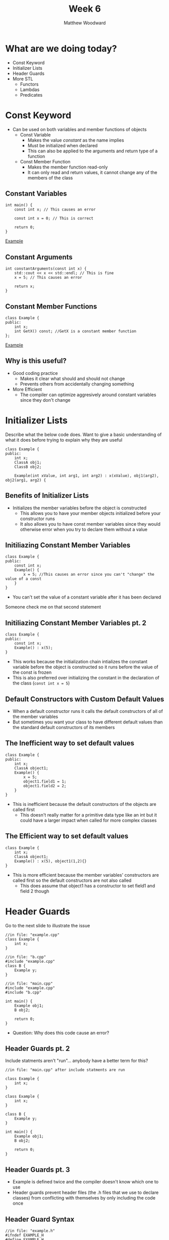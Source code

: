 #+TITLE: Week 6
#+AUTHOR: Matthew Woodward
#+EMAIL: mwoodward@gatech.edu

* What are we doing today?
- Const Keyword
- Initializer Lists
- Header Guards
- More STL
 - Functors
 - Lambdas
 - Predicates

* Const Keyword
- Can be used on both variables and member functions of objects
 - Const Variable
  - Makes the value /constant/ as the name implies
  - Must be initialized when declared
  - This can also be applied to the arguments and return type of a function
 - Const Member Function
  - Makes the member function read-only
  - It can only read and return values, it cannot change any of the members of the class

** Constant Variables
#+BEGIN_SRC c++
int main() {
    const int x; // This causes an error

    const int x = 0; // This is correct

    return 0;
}
#+END_SRC
[[https://ideone.com/4D2EoC][Example]]

** Constant Arguments
#+BEGIN_SRC c++
int constantArguments(const int x) {
    std::cout << x << std::endl; // This is fine
    x = 5; // This causes an error

    return x;
}
#+END_SRC

** Constant Member Functions
#+BEGIN_SRC c++
class Example {
public:
    int x;
    int GetX() const; //GetX is a constant member function
};
#+END_SRC
[[https://ideone.com/I854Gu][Example]]

** Why is this useful?
- Good coding practice
 - Makes it clear what should and should not change
 - Prevents others from accidentally changing something
- More Efficient
 - The compiler can optimize aggresively around constant variables since they don't change


* Initializer Lists
#+BEGIN_NOTES
Describe what the below code does. Want to give a basic understanding of what it does
before trying to explain why they are useful
#+END_NOTES

#+BEGIN_SRC c++
class Example {
public:
    int x;
    ClassA obj1;
    ClassB obj2;

    Example(int xValue, int arg1, int arg2) : x(xValue), obj1(arg2), obj2(arg1, arg2) {
#+END_SRC


** Benefits of Initializer Lists
- Initializes the member variables before the object is constructed
 - This allows you to have your member objects initialized before your constructor runs
 - It also allows you to have const member variables since they would otherwise error when you try to declare them without a value

** Initiliazing Constant Member Variables
#+BEGIN_SRC c++
class Example {
public:
    const int x;
    Example() {
        x = 5; //This causes an error since you can't "change" the value of a const
    }
}
#+End_SRC
- You can't set the value of a constant variable after it has been declared

#+BEGIN_NOTES
Someone check me on that second statement
#+END_NOTES

** Initiliazing Constant Member Variables pt. 2
#+BEGIN_SRC c++
class Example {
public:
    const int x;
    Example() : x(5);
}
#+End_SRC
- This works because the initialization chain intializes the constant variable before the object is constructed so it runs before the value of the const is frozen
- This is also preferred over initializing the constant in the declaration of the class (~const int x = 5~)
** Default Constructors with Custom Default Values
- When a default constructor runs it calls the default constructors of all of the member variables
- But sometimes you want your class to have different default values than the standard default constructors of its members

** The Inefficient way to set default values
#+BEGIN_SRC c++
class Example {
public:
    int x;
    ClassA object1;
    Example() {
        x = 5;
        object1.field1 = 1;
        object1.field2 = 2;
    }
}
#+END_SRC
- This is inefficient because the default constructors of the objects are called first
 - This doesn't really matter for a primitive data type like an int but it could have a larger impact when called for more complex classes

** The Efficient way to set default values
#+BEGIN_SRC c++
class Example {
    int x;
    ClassA object1;
    Example() : x(5), object1(1,2){}
}
#+END_SRC
- This is more efficient because the member variables' constructors are called first so the default constructors are not also called
 - This does assume that object1 has a constructor to set field1 and field 2 though

* Header Guards

#+BEGIN_NOTES
Go to the next slide to illustrate the issue
#+END_NOTES

#+BEGIN_SRC c++
//in file: "example.cpp"
class Example {
    int x;
}
#+END_SRC

#+BEGIN_SRC c++
//in file: "b.cpp"
#include "example.cpp"
class B {
    Example y;
}
#+END_SRC

#+BEGIN_SRC c++
//in file: "main.cpp"
#include "example.cpp"
#include "b.cpp"

int main() {
    Example obj1;
    B obj2;

    return 0;
}
#+END_SRC

- Question: Why does this code cause an error?

** Header Guards pt. 2

#+BEGIN_NOTES
Include statments aren't "run"... anybody have a better term for this?
#+END_NOTES

#+BEGIN_SRC c++
//in file: "main.cpp" after include statments are run

class Example {
    int x;
}

class Example {
    int x;
}

class B {
    Example y;
}

int main() {
    Example obj1;
    B obj2;

    return 0;
}
#+END_SRC


** Header Guards pt. 3
- Example is defined twice and the compiler doesn't know which one to use
- Header guards prevent header files (the .h files that we use to declare classes) from conflicting with themselves by only including the code once

** Header Guard Syntax

#+BEGIN_SRC c++
//in file: "example.h"
#ifndef EXAMPLE_H
#define EXAMPLE_H
class Example {
    int x;
}
#endif
#+END_SRC

- ~#~   indicates a Preprocessor Directive. These alter the source code as it is passed into the compiler
 - ~#include~   copies the code from the indicated source and pastes it where the include was called
 - ~#ifndef~    checks if the given macro is not defined
 - ~#define~    defines the given macro
 - ~#endif~     closes the if statement started by #ifndef

** Header Guard Syntax pt. 2
- Header guards work by only allowing the compiler to see the code inside the ifndef if the given macro is not yet defined.
    After the compiler has processed the .h file once the ~EXAMPLE_H~ macro is defined so the next time it attempts to include the file the code is hidden inside the if statement
- Almost every compiler also supports the command  ~#pragma once~ which does the same thing as the header guard although it is not technically part of the C++ standard


* Functors
- A functor is basically an object with the operator() which allows it to be called like a function
- This allows us to create a "function" that can store data or use more information than its input arguments would otherwise allow
** Functor Example
#+BEGIN_SRC c++
class increment {
public:
    int num;
    increment(int n) : num(n){}

    // This allows the functor to be called using () like a function
    int operator () (int numIn) const {
        return numIn + num;
    }
};

int main() {
    increment exampleFunctor(2);
    int x = 5;
    std::cout << exampleFunctor(5) << std::endl // Outputs 7
    return 0;
}
#+END_SRC

** Lambdas
- A lambda expression basically writes a short inline function
- Syntax:
#+BEGIN_SRC
[capture clause] (arguments) -> return-type
{
    Definition of method
}
#+END_SRC
** Syntax Breakdown
- Most of the syntax works as it does in a function
- Arguments: the list of input arguments (ex: int a, double b,...)
- Return-type: The type that the function returns (ex: bool)
 - Usually the arrow and return-type can be ommited since the compiler can figure it out
#+BEGIN_SRC
[capture clause] (arguments) -> return-type
{
    Definition of method
}
#+END_SRC
** Capture Clauses
- It is important to note that although the lambda is defined inline the code still accesses it through a normal function call
 - This means that variables that were in the local scope before the lambda call are /not/ in this scope
- In order to access these variables we have to tell the compiler how we want to access them
| Access Type          | Capture Clause |
|----------------------+----------------|
| By Reference         | [&]            |
|----------------------+----------------|
| By Value             | [=]            |
|----------------------+----------------|
| Individually specify | [varA, &varB]  |
** Lambda Example
#+BEGIN_SRC c++
#include <iostream>

using namespace std;

void print_sum(int x1, int x2) {
  cout << x1 << " + " << x2 << " = " << x1 + x2 << endl;
}

int main() {
  int calculated_value = 10;

  auto print_plus_calculated_val = [&calculated_value](int x) {
    print_sum(calculated_value, x);
  };

  for (int i = 0; i < 5; i++) {
    print_plus_calculated_val(i);
  }
}
#+END_SRC
[[https://ideone.com/i5U6hC][Example]]
** STL and Functors
- Many STL algorithms accept functors and lambdas as their last argument
- Types of Functors:
 - Generator: a Functor that takes no arguments
 - Unary Function: a Functor that can be called with one argument
 - Binary Function: a Functor that can be called with two arguments
** Predicates
- A Predicate is a function or functor that returns a boolean value
- A common use for predicates is to allow an STL algorithm to be applied only to the members of a container that meet the requirement of the Predicate
** =count_if=
- =count_if= is a STL function that counts the number of elements in a container that match the condition of the unary predicate it is given
- =count_if(InputIterator first, InputIterator last, UnaryPredicate pred)=

** =count_if= example
#+BEGIN_SRC c++
#include <iostream>
#include <vector>
#include <algorithm>

using namespace std;

int main() {
	vector<int> x{ 1, 2, 3, 4, 5, 6, 7, 8 };

	int numOdd = count_if(x.begin(), x.end(), [] (int in) {
		return in%2;
	});

	std::cout<< "there were " << numOdd << " odd numbers" << std::endl;

	return 0;
}
#+END_SRC
[[https://ideone.com/6wBPvF][Example]]
** transform
- transform is a STL function that iterates through a given range applying the given Unary function and storing it in a second range
 - Useful hint: The output range can be the same as the input range causing transform to just overwrite each value
- transform(InputIterator first, InputIterator last, OutputIterator start, UnaryOperation op)

** transform example
#+BEGIN_SRC c++
#include <algorithm>
#include <iostream>
#include <string>

int main()
{
    std::string s("hello world");

    std::transform(s.begin(), s.end(), s.begin(),
        [](char c) { return std::toupper(c); });

	std::cout << "s is: " << s << std::endl;

	return 0;
}
#+END_SRC
[[https://ideone.com/RTQd7i][Example]]
* Exercise: Color Binning
1. Drive the light sensor across the series of strips recording all of the values seen
2. Use a STL function to replace each reading with the value of:
 - (the reading) / 256
 - This will sort the values into 16 categories ("bins")
3. Use a for loop and another STL function to print the number of readings that fell into each category
